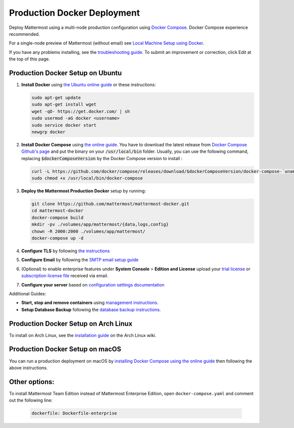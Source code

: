 ..  _docker-local-machine:

Production Docker Deployment
==============================

Deploy Mattermost using a multi-node production configuration using `Docker Compose <https://docs.docker.com/compose/>`__. Docker Compose experience recommended.

For a single-node preview of Mattermost (without email) see `Local Machine Setup using Docker <http://docs.mattermost.com/install/docker-local-machine.html>`__.

If you have any problems installing, see the `troubleshooting guide <https://www.mattermost.org/troubleshoot/>`__. To submit an improvement or correction, click Edit at the top of this page.

Production Docker Setup on Ubuntu
----------------------------------------------------

1. **Install Docker** using `the Ubuntu online guide <https://docs.docker.com/installation/ubuntulinux/>`__ or these instructions:

   .. code:: bash

       sudo apt-get update
       sudo apt-get install wget
       wget -qO- https://get.docker.com/ | sh
       sudo usermod -aG docker <username>
       sudo service docker start
       newgrp docker

2. **Install Docker Compose** using `the online guide <https://docs.docker.com/compose/install/>`__. You have to download the latest release from `Docker Compose Github's page <https://github.com/docker/compose/releases/>`__ and put the binary on your :code:`/usr/local/bin` folder. Usually, you can use the following command, replacing :code:`$dockerComposeVersion` by the Docker Compose version to install :

   .. code:: bash
   
      curl -L https://github.com/docker/compose/releases/download/$dockerComposeVersion/docker-compose-`uname -s`-`uname -m` > /usr/local/bin/docker-compose
      sudo chmod +x /usr/local/bin/docker-compose

3. **Deploy the Mattermost Production Docker** setup by running:

   .. code:: bash

       git clone https://github.com/mattermost/mattermost-docker.git
       cd mattermost-docker
       docker-compose build
       mkdir -pv ./volumes/app/mattermost/{data,logs,config}
       chown -R 2000:2000 ./volumes/app/mattermost/
       docker-compose up -d

4. **Configure TLS** by following `the instructions <https://github.com/mattermost/mattermost-docker#install-with-ssl-certificate>`__

5. **Configure Email** by following the `SMTP email setup guide <http://docs.mattermost.com/install/smtp-email-setup.html>`__

6. (Optional) to enable enterprise features under **System Console** > **Edition and License** upload your `trial license <https://about.mattermost.com/trial/>`__ or `subscription license file <https://about.mattermost.com/pricing/>`__ received via email.

7. **Configure your server** based on `configuration settings documentation <http://docs.mattermost.com/administration/config-settings.html>`__

Additional Guides:

- **Start, stop and remove containers** using `management instructions. <https://github.com/mattermost/mattermost-docker/#startingstopping-docker>`__

- **Setup Database Backup** following the `database backup instructions. <https://github.com/mattermost/mattermost-docker#aws>`__


Production Docker Setup on Arch Linux
------------------------------------------------------------

To install on Arch Linux, see the `installation guide <https://wiki.archlinux.org/index.php/Mattermost>`__ on the Arch Linux wiki.


Production Docker Setup on macOS
------------------------------------------------------------

You can run a production deployment on macOS by `installing Docker Compose using the online guide <https://docs.docker.com/docker-for-mac/>`__ then following the above instructions.

Other options:
--------------

To install Mattermost Team Edition instead of Mattermost Enterprise Edition, open ``docker-compose.yaml`` and comment out the following line:

  .. code-block:: text

    dockerfile: Dockerfile-enterprise
